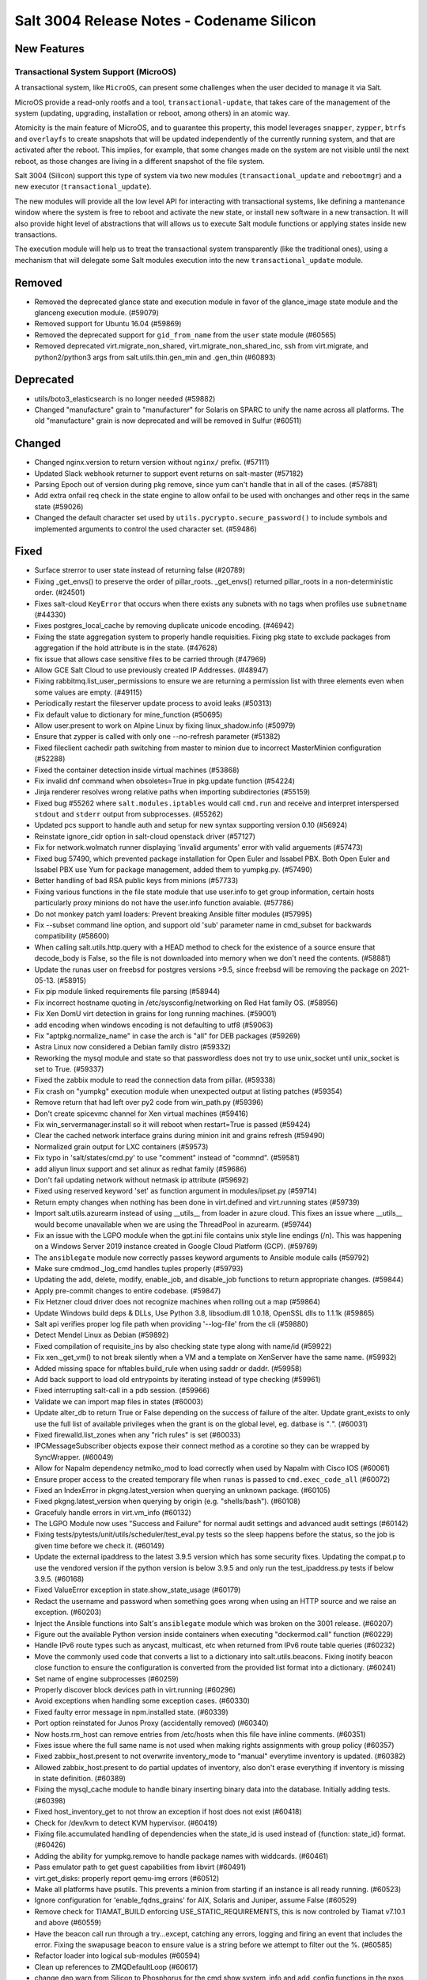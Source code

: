 .. _release-3004:

==========================================
Salt 3004 Release Notes - Codename Silicon
==========================================

New Features
============

Transactional System Support (MicroOS)
--------------------------------------

A transactional system, like ``MicroOS``, can present some challenges
when the user decided to manage it via Salt.

MicroOS provide a read-only rootfs and a tool,
``transactional-update``, that takes care of the management of the
system (updating, upgrading, installation or reboot, among others) in
an atomic way.

Atomicity is the main feature of MicroOS, and to guarantee this
property, this model leverages ``snapper``, ``zypper``, ``btrfs`` and
``overlayfs`` to create snapshots that will be updated independently
of the currently running system, and that are activated after the
reboot.  This implies, for example, that some changes made on the
system are not visible until the next reboot, as those changes are
living in a different snapshot of the file system.

Salt 3004 (Silicon) support this type of system via two new modules
(``transactional_update`` and ``rebootmgr``) and a new executor
(``transactional_update``).

The new modules will provide all the low level API for interacting
with transactional systems, like defining a mantenance window where
the system is free to reboot and activate the new state, or install
new software in a new transaction.  It will also provide hight level
of abstractions that will allows us to execute Salt module functions
or applying states inside new transactions.

The execution module will help us to treat the transactional system
transparently (like the traditional ones), using a mechanism that will
delegate some Salt modules execution into the new
``transactional_update`` module.

Removed
=======

- Removed the deprecated glance state and execution module in favor of the glance_image
  state module and the glanceng execution module. (#59079)
- Removed support for Ubuntu 16.04 (#59869)
- Removed the deprecated support for ``gid_from_name`` from the ``user`` state module (#60565)
- Removed deprecated virt.migrate_non_shared, virt.migrate_non_shared_inc, ssh from virt.migrate, and python2/python3 args from salt.utils.thin.gen_min and .gen_thin (#60893)


Deprecated
==========

- utils/boto3_elasticsearch is no longer needed (#59882)
- Changed "manufacture" grain to "manufacturer" for Solaris on SPARC to unify the name across all platforms. The old "manufacture" grain is now deprecated and will be removed in Sulfur (#60511)


Changed
=======

- Changed nginx.version to return version without ``nginx/`` prefix. (#57111)
- Updated Slack webhook returner to support event returns on salt-master (#57182)
- Parsing Epoch out of version during pkg remove, since yum can't handle that in all of the cases. (#57881)
- Add extra onfail req check in the state engine to allow onfail to be used with onchanges and other reqs in the same state (#59026)
- Changed the default character set used by ``utils.pycrypto.secure_password()`` to include symbols and implemented arguments to control the used character set. (#59486)


Fixed
=====

- Surface strerror to user state instead of returning false (#20789)
- Fixing _get_envs() to preserve the order of pillar_roots. _get_envs() returned pillar_roots in a non-deterministic order. (#24501)
- Fixes salt-cloud ``KeyError`` that occurs when there exists any subnets with no tags when profiles use ``subnetname`` (#44330)
- Fixes postgres_local_cache by removing duplicate unicode encoding. (#46942)
- Fixing the state aggregation system to properly handle requisities.
  Fixing pkg state to exclude packages from aggregation if the hold attribute is in the state. (#47628)
- fix issue that allows case sensitive files to be carried through (#47969)
- Allow GCE Salt Cloud to use previously created IP Addresses. (#48947)
- Fixing rabbitmq.list_user_permissions to ensure we are returning a permission list with three elements even when some values are empty. (#49115)
- Periodically restart the fileserver update process to avoid leaks (#50313)
- Fix default value to dictionary for mine_function (#50695)
- Allow user.present to work on Alpine Linux by fixing linux_shadow.info (#50979)
- Ensure that zypper is called with only one --no-refresh parameter (#51382)
- Fixed fileclient cachedir path switching from master to minion due to incorrect MasterMinion configuration (#52288)
- Fixed the container detection inside virtual machines (#53868)
- Fix invalid dnf command when obsoletes=True in pkg.update function (#54224)
- Jinja renderer resolves wrong relative paths when importing subdirectories (#55159)
- Fixed bug #55262 where ``salt.modules.iptables`` would call ``cmd.run`` and receive and interpret interspersed ``stdout`` and ``stderr`` output from subprocesses. (#55262)
- Updated pcs support to handle auth and setup for new syntax supporting version 0.10 (#56924)
- Reinstate ignore_cidr option in salt-cloud openstack driver (#57127)
- Fix for network.wolmatch runner displaying 'invalid arguments' error with valid arguements (#57473)
- Fixed bug 57490, which prevented package installation for Open Euler and Issabel PBX. Both Open Euler and Issabel PBX use Yum for package management, added them to yumpkg.py. (#57490)
- Better handling of bad RSA public keys from minions (#57733)
- Fixing various functions in the file state module that use user.info to get group information, certain hosts particularly proxy minions do not have the user.info function avaiable. (#57786)
- Do not monkey patch yaml loaders: Prevent breaking Ansible filter modules (#57995)
- Fix --subset command line option, and support old 'sub' parameter name in cmd_subset for backwards compatibility (#58600)
- When calling salt.utils.http.query with a HEAD method to check for the existence of a source ensure that decode_body is False, so the file is not downloaded into memory when we don't need the contents. (#58881)
- Update the runas user on freebsd for postgres versions >9.5, since freebsd will be removing the package on 2021-05-13. (#58915)
- Fix pip module linked requirements file parsing (#58944)
- Fix incorrect hostname quoting in /etc/sysconfig/networking on Red Hat family OS. (#58956)
- Fix Xen DomU virt detection in grains for long running machines. (#59001)
- add encoding when windows encoding is not defaulting to utf8 (#59063)
- Fix "aptpkg.normalize_name" in case the arch is "all" for DEB packages (#59269)
- Astra Linux now considered a Debian family distro (#59332)
- Reworking the mysql module and state so that passwordless does not try to use unix_socket until unix_socket is set to True. (#59337)
- Fixed the zabbix module to read the connection data from pillar. (#59338)
- Fix crash on "yumpkg" execution module when unexpected output at listing patches (#59354)
- Remove return that had left over py2 code from win_path.py (#59396)
- Don't create spicevmc channel for Xen virtual machines (#59416)
- Fix win_servermanager.install so it will reboot when restart=True is passed (#59424)
- Clear the cached network interface grains during minion init and grains refresh (#59490)
- Normalized grain output for LXC containers (#59573)
- Fix typo in 'salt/states/cmd.py' to use "comment" instead of "commnd". (#59581)
- add aliyun linux support and set alinux as redhat family (#59686)
- Don't fail updating network without netmask ip attribute (#59692)
- Fixed using reserved keyword 'set' as function argument in modules/ipset.py (#59714)
- Return empty changes when nothing has been done in virt.defined and virt.running states (#59739)
- Import salt.utils.azurearm instead of using __utils__ from loader in azure cloud.  This fixes an issue where __utils__ would become unavailable when we are using the ThreadPool in azurearm. (#59744)
- Fix an issue with the LGPO module when the gpt.ini file contains unix style line
  endings (/n). This was happening on a Windows Server 2019 instance created in
  Google Cloud Platform (GCP). (#59769)
- The ``ansiblegate`` module now correctly passes keyword arguments to Ansible module calls (#59792)
- Make sure cmdmod._log_cmd handles tuples properly (#59793)
- Updating the add, delete, modify, enable_job, and disable_job functions to return appropriate changes. (#59844)
- Apply pre-commit changes to entire codebase. (#59847)
- Fix Hetzner cloud driver does not recognize machines when rolling out a map (#59864)
- Update Windows build deps & DLLs, Use Python 3.8, libsodium.dll 1.0.18, OpenSSL dlls to 1.1.1k (#59865)
- Salt api verifies proper log file path when providing '--log-file' from the cli (#59880)
- Detect Mendel Linux as Debian (#59892)
- Fixed compilation of requisite_ins by also checking state type along with name/id (#59922)
- Fix xen._get_vm() to not break silently when a VM and a template on XenServer have the same name. (#59932)
- Added missing space for nftables.build_rule when using saddr or daddr. (#59958)
- Add back support to load old entrypoints by iterating instead of type checking (#59961)
- Fixed interrupting salt-call in a pdb session. (#59966)
- Validate we can import map files in states (#60003)
- Update alter_db to return True or False depending on the success of failure of the alter.  Update grant_exists to only use the full list of available privileges when the grant is on the global level, eg. datbase is "*.*". (#60031)
- Fixed firewalld.list_zones when any "rich rules" is set (#60033)
- IPCMessageSubscriber objects expose their connect method as a corotine so they
  can be wrapped by SyncWrapper. (#60049)
- Allow for Napalm dependency netmiko_mod to load correctly when used by Napalm with Cisco IOS (#60061)
- Ensure proper access to the created temporary file when ``runas`` is passed to ``cmd.exec_code_all`` (#60072)
- Fixed an IndexError in pkgng.latest_version when querying an unknown package. (#60105)
- Fixed pkgng.latest_version when querying by origin (e.g. "shells/bash"). (#60108)
- Gracefuly handle errors in virt.vm_info (#60132)
- The LGPO Module now uses "Success and Failure" for normal audit settings and advanced audit settings (#60142)
- Fixing tests/pytests/unit/utils/scheduler/test_eval.py tests so the sleep happens before the status, so the job is given time before we check it. (#60149)
- Update the external ipaddress to the latest 3.9.5 version which has some security fixes. Updating the compat.p to use the vendored version if the python version is below 3.9.5 and only run the test_ipaddress.py tests if below 3.9.5. (#60168)
- Fixed ValueError exception in state.show_state_usage (#60179)
- Redact the username and password when something goes wrong when using an HTTP source and we raise an exception. (#60203)
- Inject the Ansible functions into Salt's ``ansiblegate`` module which was broken on the 3001 release. (#60207)
- Figure out the available Python version inside containers when executing "dockermod.call" function (#60229)
- Handle IPv6 route types such as anycast, multicast, etc when returned from IPv6 route table queries (#60232)
- Move the commonly used code that converts a list to a dictionary into salt.utils.beacons.  Fixing inotify beacon close function to ensure the configuration is converted from the provided list format into a dictionary. (#60241)
- Set name of engine subprocesses (#60259)
- Properly discover block devices path in virt.running (#60296)
- Avoid exceptions when handling some exception cases. (#60330)
- Fixed faulty error message in npm.installed state. (#60339)
- Port option reinstated for Junos Proxy (accidentally removed) (#60340)
- Now hosts.rm_host can remove entries from /etc/hosts when this file have inline comments. (#60351)
- Fixes issue where the full same name is not used when making rights assignments with group policy (#60357)
- Fixed zabbix_host.present to not overwrite inventory_mode to "manual" everytime inventory is updated. (#60382)
- Allowed zabbix_host.present to do partial updates of inventory, also don't erase everything if inventory is missing in state definition. (#60389)
- Fixing the mysql_cache module to handle binary inserting binary data into the database. Initially adding tests. (#60398)
- Fixed host_inventory_get to not throw an exception if host does not exist (#60418)
- Check for /dev/kvm to detect KVM hypervisor. (#60419)
- Fixing file.accumulated handling of dependencies when the state_id is used instead of {function: state_id} format. (#60426)
- Adding the ability for yumpkg.remove to handle package names with widdcards. (#60461)
- Pass emulator path to get guest capabilities from libvirt (#60491)
- virt.get_disks: properly report qemu-img errors (#60512)
- Make all platforms have psutils. This prevents a minion from starting if an instance is all ready running. (#60523)
- Ignore configuration for 'enable_fqdns_grains' for AIX, Solaris and Juniper, assume False (#60529)
- Remove check for TIAMAT_BUILD enforcing USE_STATIC_REQUIREMENTS, this is now controled by Tiamat v7.10.1 and above (#60559)
- Have the beacon call run through a try...except, catching any errors, logging and firing an event that includes the error.
  Fixing the swapusage beacon to ensure value is a string before we attempt to filter out the %. (#60585)
- Refactor loader into logical sub-modules (#60594)
- Clean up references to ZMQDefaultLoop (#60617)
- change dep warn from Silicon to Phosphorus for the cmd,show,system_info and add_config functions in the nxos module. (#60669)
- Fix bug 60602 where the hetzner cloud provider isn't recognized correctly (#60675)
- Fix the ``pwd.getpwnam`` caching issue on macOS user module (#60676)
- Fixing beacons that can include a value in their configuration that may or may not included a percentage.  We want to handle the situation where the percentage sign is not included and the value is not handled as a string. (#60684)
- Fix RuntimeError in process manager (#60749)
- Ensure all data that is being passed along to LDAP is in an OrderedSet and contains bytes. (#60760)
- Update the AWS API version so VMs spun up by salt-cloud where the VPC has it enabled to assign ipv6 addresses by default, actually get ipv6 addresses assigned by default. (#60804)
- Remove un-needed singletons from tranports (#60851)
- Deprecate ``salt.payload.Serial`` (#60953)


Added
=====

- Add windows support for file.patch with patch.exe from git for windows optional packages (#44783)
- Added ability to pass exclude kwarg to salt.state inside orchestrate. (#49130)
- Added ``success_stdout`` and ``success_stderr`` arguments to ``cmd.run``, to override default return code behavior. (#50597)
- The netbox pillar now been enhanced to add support for querying virtual machines
  (in addition to devices), as well as minion interfaces and associated IP
  addresses. (#51490)
- Add support for transactional systems, like openSUSE MicroOS (#58519)
- Added namespace headers to allow use of namespace from config to communicate with Vault Enterprise namespaces (#58585)
- boto3mod unit tests (#58713)
- New decorators ``allow_one_of()`` and ``require_one_of()`` (#58742)
- Added ``nosync`` switch to disable initial raid synchronization (#59193)
- Expanded the documentation for the netbox pillar. (#59398)
- Rocky Linux has been added to the RedHat os_family. (#59682)
- Add "poudriere -i -j jail_name" option to list jail information for poudriere (#59831)
- Added the grains.uuid on Windows platform (#59888)
- Add a salt.util.platform check to detect the AArch64 64-bit extension of the ARM architecture. (#59915)
- Adding support for Deltaproxy controlled proxy minions into Salt Open. (#60090)
- Added functions to slsutil execution module to test if files exist in the state tree
  Added funtion to slsutil execution module to search for a file by walking up the state tree (#60159)
- Allow module_refresh to also refresh available beacons, eg. following a Python library being installed and "refresh_modules" being passed as an argument in a state. (#60541)
- Add the ``detect_remote_minions`` and ``remote_minions_port`` options to allow the master to detect remote ports for connected minions. This will allow users to detect Heist-Salt minions the master is connected to over port 22 by default. (#60612)
- Add the python rpm-vercmp library in the rpm_lowpkg.py module. (#60814)
- Allow a user to use the aptpkg.py module without installing python-apt. (#60818)
